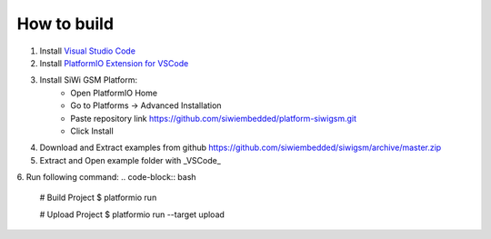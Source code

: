 How to build
============

1. Install `Visual Studio Code <https://code.visualstudio.com/>`_
2. Install `PlatformIO Extension for VSCode <https://platformio.org/platformio-ide>`_
3. Install SiWi GSM Platform:
	* Open PlatformIO Home
	* Go to Platforms -> Advanced Installation
	* Paste repository link https://github.com/siwiembedded/platform-siwigsm.git
	* Click Install
4. Download and Extract examples from github https://github.com/siwiembedded/siwigsm/archive/master.zip
5. Extract and Open example folder with _VSCode_
6. Run following command:
.. code-block:: bash
	# Build Project
	$ platformio run
	
	# Upload Project
	$ platformio run --target upload